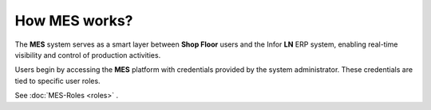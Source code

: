 How **MES** works?
=========================

The **MES** system serves as a smart layer between **Shop Floor** users and the Infor **LN** ERP system, enabling real-time visibility and control of production activities. 

Users begin by accessing the **MES** platform with credentials provided by the system administrator. These credentials are tied to specific user roles.

See :doc:`MES-Roles <roles>` .



